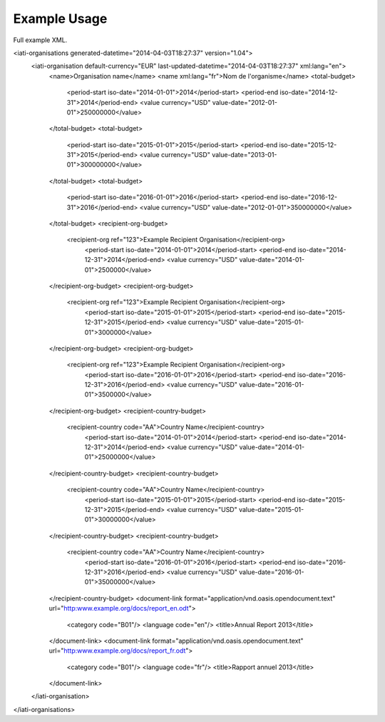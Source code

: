 Example Usage
~~~~~~~~~~~~~
Full example XML.

.. code-block:: xml

<iati-organisations generated-datetime="2014-04-03T18:27:37" version="1.04">
	<iati-organisation default-currency="EUR" last-updated-datetime="2014-04-03T18:27:37" xml:lang="en">
		<name>Organisation name</name>
		<name xml:lang="fr">Nom de l'organisme</name>
		<total-budget>
			<period-start iso-date="2014-01-01">2014</period-start>
			<period-end iso-date="2014-12-31">2014</period-end>
			<value currency="USD" value-date="2012-01-01">250000000</value>
		</total-budget>
		<total-budget>
			<period-start iso-date="2015-01-01">2015</period-start>
			<period-end iso-date="2015-12-31">2015</period-end>
			<value currency="USD" value-date="2013-01-01">300000000</value>
		</total-budget>
		<total-budget>
			<period-start iso-date="2016-01-01">2016</period-start>
			<period-end iso-date="2016-12-31">2016</period-end>
			<value currency="USD" value-date="2012-01-01">350000000</value>
		</total-budget>
		<recipient-org-budget>
		    <recipient-org ref="123">Example Recipient Organisation</recipient-org>
			<period-start iso-date="2014-01-01">2014</period-start>
			<period-end iso-date="2014-12-31">2014</period-end>
			<value currency="USD" value-date="2014-01-01">2500000</value>
		</recipient-org-budget>
		<recipient-org-budget>
		    <recipient-org ref="123">Example Recipient Organisation</recipient-org>
			<period-start iso-date="2015-01-01">2015</period-start>
			<period-end iso-date="2015-12-31">2015</period-end>
			<value currency="USD" value-date="2015-01-01">3000000</value>
		</recipient-org-budget>
		<recipient-org-budget>
		    <recipient-org ref="123">Example Recipient Organisation</recipient-org>
			<period-start iso-date="2016-01-01">2016</period-start>
			<period-end iso-date="2016-12-31">2016</period-end>
			<value currency="USD" value-date="2016-01-01">3500000</value>
		</recipient-org-budget>
		<recipient-country-budget>
		    <recipient-country code="AA">Country Name</recipient-country>
			<period-start iso-date="2014-01-01">2014</period-start>
			<period-end iso-date="2014-12-31">2014</period-end>
			<value currency="USD" value-date="2014-01-01">25000000</value>
		</recipient-country-budget>
		<recipient-country-budget>
		    <recipient-country code="AA">Country Name</recipient-country>
			<period-start iso-date="2015-01-01">2015</period-start>
			<period-end iso-date="2015-12-31">2015</period-end>
			<value currency="USD" value-date="2015-01-01">30000000</value>
		</recipient-country-budget>
		<recipient-country-budget>
		    <recipient-country code="AA">Country Name</recipient-country>
			<period-start iso-date="2016-01-01">2016</period-start>
			<period-end iso-date="2016-12-31">2016</period-end>
			<value currency="USD" value-date="2016-01-01">35000000</value>
		</recipient-country-budget>
		<document-link format="application/vnd.oasis.opendocument.text" url="http:www.example.org/docs/report_en.odt">
			<category code="B01"/>
			<language code="en"/>
			<title>Annual Report 2013</title>
		</document-link>
		<document-link format="application/vnd.oasis.opendocument.text" url="http:www.example.org/docs/report_fr.odt">
			<category code="B01"/>
			<language code="fr"/>
			<title>Rapport annuel 2013</title>
		</document-link>		
	</iati-organisation>
</iati-organisations>
